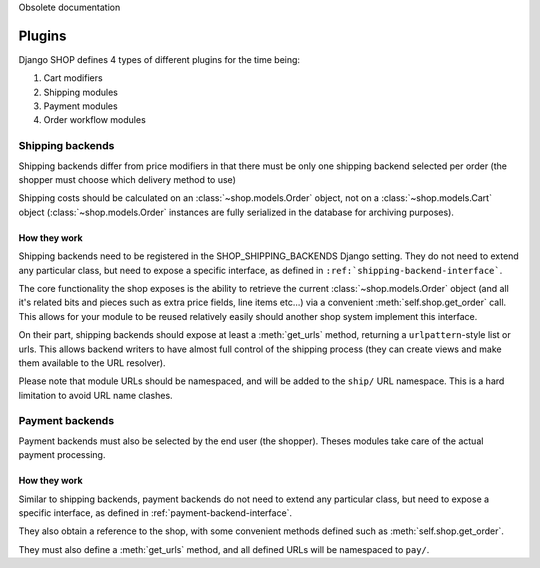 Obsolete documentation

=======
Plugins
=======

Django SHOP defines 4 types of different plugins for the time being:

1. Cart modifiers
2. Shipping modules
3. Payment modules
4. Order workflow modules

Shipping backends
==================

Shipping backends differ from price modifiers in that there must be only one
shipping backend selected per order (the shopper must choose which delivery
method to use)

Shipping costs should be calculated on an :class:`~shop.models.Order` object,
not on a :class:`~shop.models.Cart` object (:class:`~shop.models.Order`
instances are fully serialized in the database for archiving purposes).

How they work
--------------

Shipping backends need to be registered in the SHOP_SHIPPING_BACKENDS Django 
setting. They do not need to extend any particular class, but need to expose
a specific interface, as defined in ``:ref:`shipping-backend-interface```.

The core functionality the shop exposes is the ability to retrieve the current 
:class:`~shop.models.Order` object (and all it's related bits and pieces such
as extra price fields, line items etc...) via a convenient
:meth:`self.shop.get_order` call. This allows for your module to be reused
relatively easily should another shop system implement this interface.

On their part, shipping backends should expose at least a :meth:`get_urls`
method, returning a ``urlpattern``-style list or urls. This allows backend
writers to have almost full control of the shipping process (they can create
views and make them available to the URL resolver).

Please note that module URLs should be namespaced, and will be added to the 
``ship/`` URL namespace. This is a hard limitation to avoid URL name clashes.


Payment backends
=================

Payment backends must also be selected by the end user (the shopper).
Theses modules take care of the actual payment processing.

How they work
--------------

Similar to shipping backends, payment backends do not need to extend any 
particular class, but need to expose a specific interface, as defined in 
:ref:`payment-backend-interface`.

They also obtain a reference to the shop, with some convenient methods defined 
such as :meth:`self.shop.get_order`.

They must also define a :meth:`get_urls` method, and all defined URLs will be
namespaced to ``pay/``.
